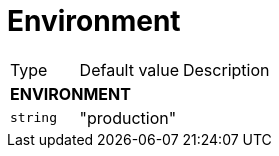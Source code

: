 // This file is auto-generated.
//
// Changes to this file may cause incorrect behavior and will be lost if
// the code is regenerated.
//
// Definitions file that controls how this file is generated:
// pkg/options/environment.yaml

= Environment

[cols="2,3,5a"]
|===
|Type|Default value|Description
3+| *ENVIRONMENT*
|`string`
|"production"|
|===